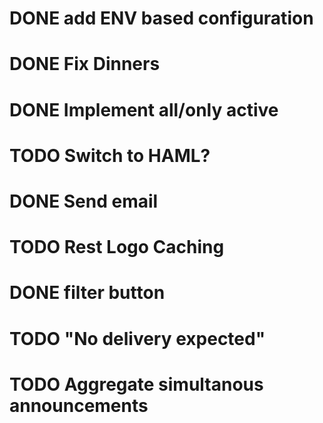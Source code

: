 * DONE add ENV based configuration
* DONE Fix Dinners
* DONE Implement  all/only active
* TODO Switch to HAML?
* DONE Send email
* TODO Rest Logo Caching
* DONE filter button
* TODO "No delivery expected"
* TODO Aggregate simultanous announcements
